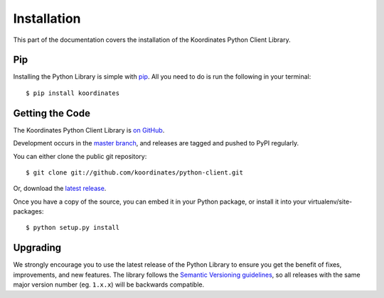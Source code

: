 .. _install:

Installation
============

This part of the documentation covers the installation of the Koordinates Python Client Library.

Pip
---

Installing the Python Library is simple with `pip <https://pip.pypa.io>`_. All you need to do is run the following in your terminal::

    $ pip install koordinates


Getting the Code
----------------

The Koordinates Python Client Library is `on GitHub <https://github.com/koordinates/python-client>`_.

Development occurs in the `master branch <https://github.com/koordinates/python-client/tree/master>`_, and releases are tagged and pushed to PyPI regularly.

You can either clone the public git repository::

    $ git clone git://github.com/koordinates/python-client.git

Or, download the `latest release <https://github.com/koordinates/python-client/releases/latest>`_.

Once you have a copy of the source, you can embed it in your Python package, or install it into your virtualenv/site-packages::

    $ python setup.py install


Upgrading
---------

We strongly encourage you to use the latest release of the Python Library to ensure you get the benefit of fixes, improvements, and new features. The library follows the `Semantic Versioning guidelines <http://semver.org/>`_, so all releases with the same major version number (eg. ``1.x.x``) will be backwards compatible.
